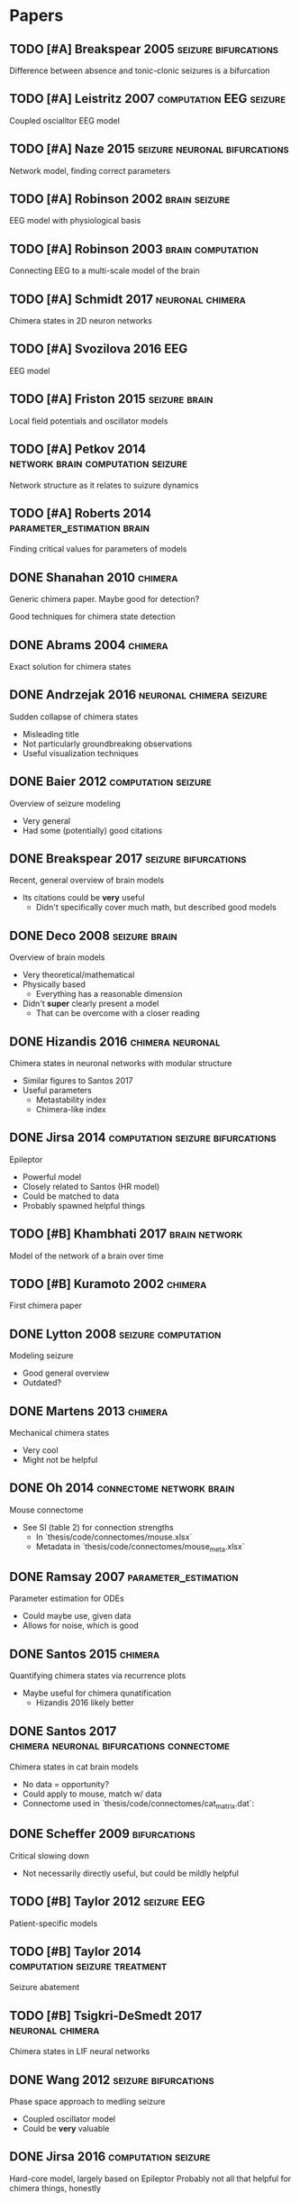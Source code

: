 * Papers
** TODO [#A] Breakspear 2005                           :seizure:bifurcations:
   Difference between absence and tonic-clonic seizures is a bifurcation
** TODO [#A] Leistritz 2007                         :computation:EEG:seizure:
   Coupled oscialltor EEG model
** TODO [#A] Naze 2015                        :seizure:neuronal:bifurcations:
   Network model, finding correct parameters
** TODO [#A] Robinson 2002                                    :brain:seizure:
   EEG model with physiological basis
** TODO [#A] Robinson 2003                                :brain:computation:
   Connecting EEG to a multi-scale model of the brain
** TODO [#A] Schmidt 2017                                  :neuronal:chimera:
   Chimera states in 2D neuron networks
** TODO [#A] Svozilova 2016                                             :EEG:
   EEG model
** TODO [#A] Friston 2015                                     :seizure:brain:
   Local field potentials and oscillator models
** TODO [#A] Petkov 2014                  :network:brain:computation:seizure:
   Network structure as it relates to suizure dynamics
** TODO [#A] Roberts 2014                        :parameter_estimation:brain:
   Finding critical values for parameters of models
** DONE Shanahan 2010                                               :chimera:
   Generic chimera paper.  Maybe good for detection?

   Good techniques for chimera state detection

** DONE Abrams 2004                                                 :chimera:
   Exact solution for chimera states
** DONE Andrzejak 2016                             :neuronal:chimera:seizure:
   Sudden collapse of chimera states
   - Misleading title
   - Not particularly groundbreaking observations
   - Useful visualization techniques

** DONE Baier 2012                                      :computation:seizure:
   Overview of seizure modeling
   - Very general
   - Had some (potentially) good citations

** DONE Breakspear 2017                                :seizure:bifurcations:
   Recent, general overview of brain models
   - Its citations could be *very* useful
     - Didn't specifically cover much math, but described good models
** DONE Deco 2008                                             :seizure:brain:
   Overview of brain models
   - Very theoretical/mathematical
   - Physically based
     - Everything has a reasonable dimension
   - Didn't *super* clearly present a model
     - That can be overcome with a closer reading
** DONE Hizandis 2016                                      :chimera:neuronal:
   Chimera states in neuronal networks with modular structure
   - Similar figures to Santos 2017
   - Useful parameters
     - Metastability index
     - Chimera-like index
** DONE Jirsa 2014                         :computation:seizure:bifurcations:
   Epileptor
   - Powerful model
   - Closely related to Santos (HR model)
   - Could be matched to data
   - Probably spawned helpful things
** TODO [#B] Khambhati 2017                                   :brain:network:
   Model of the network of a brain over time
** TODO [#B] Kuramoto 2002                                          :chimera:
   First chimera paper
** DONE Lytton 2008                                     :seizure:computation:
   Modeling seizure
   - Good general overview
   - Outdated?
** DONE Martens 2013                                                :chimera:
   Mechanical chimera states
   - Very cool
   - Might not be helpful

** DONE Oh 2014                                    :connectome:network:brain:
   Mouse connectome
   - See SI (table 2) for connection strengths
     - In `thesis/code/connectomes/mouse.xlsx`
     - Metadata in `thesis/code/connectomes/mouse_meta.xlsx`
** DONE Ramsay 2007                                    :parameter_estimation:
   Parameter estimation for ODEs
   - Could maybe use, given data
   - Allows for noise, which is good
** DONE Santos 2015                                                 :chimera:
   Quantifying chimera states via recurrence plots
   - Maybe useful for chimera qunatification
     - Hizandis 2016 likely better
** DONE Santos 2017                :chimera:neuronal:bifurcations:connectome:
   Chimera states in cat brain models
   - No data = opportunity?
   - Could apply to mouse, match w/ data
   - Connectome used in `thesis/code/connectomes/cat_matrix.dat`:
** DONE Scheffer 2009                                          :bifurcations:
   Critical slowing down
   - Not necessarily directly useful, but could be mildly helpful

** TODO [#B] Taylor 2012                                        :seizure:EEG:
   Patient-specific models

** TODO [#B] Taylor 2014                      :computation:seizure:treatment:
   Seizure abatement

** TODO [#B] Tsigkri-DeSmedt 2017                          :neuronal:chimera:
   Chimera states in LIF neural networks

** DONE Wang 2012                                      :seizure:bifurcations:
   Phase space approach to medling seizure
   - Coupled oscillator model
   - Could be *very* valuable

** DONE Jirsa 2016                                      :computation:seizure:
   Hard-core model, largely based on Epileptor
   Probably not all that helpful for chimera things, honestly

** TODO [#C] Kruk 2018                                              :chimera:
   Chimeras in self-propelled particles
** TODO [#C] Panaggio 2015                                          :chimera:
   Chimera review/overview
** TODO [#C] Wendling 2005                              :seizure:computation:
   Modeling transition from interictal to ictal states
   - Outdated?  Likely.
** TODO [#C] Xie 2014                                               :chimera:
   Traveling chimeras
